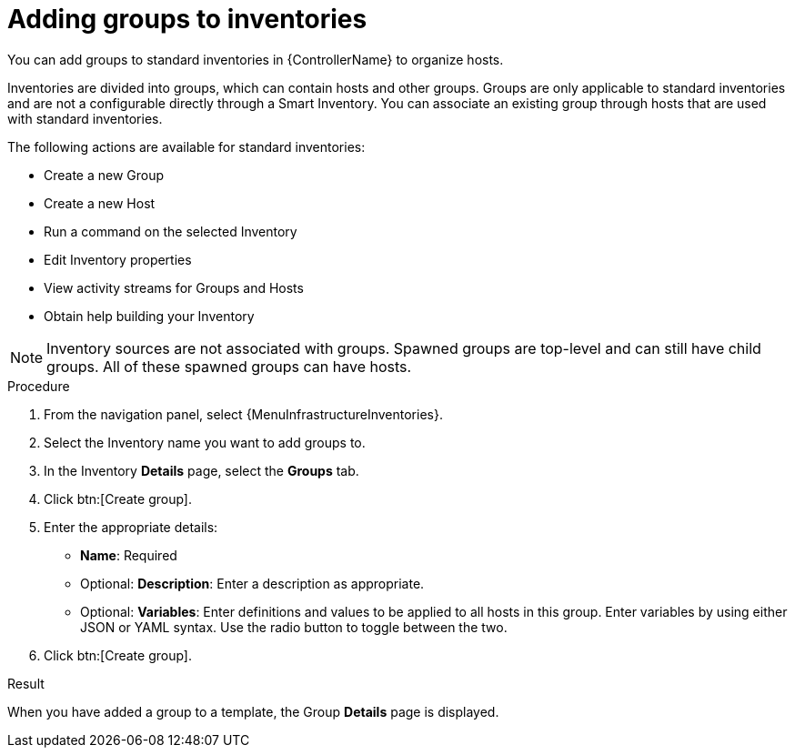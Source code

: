 :_mod-docs-content-type: PROCEDURE

[id="proc-controller-add-groups"]

= Adding groups to inventories

[role="_abstract"]
You can add groups to standard inventories in {ControllerName} to organize hosts.

Inventories are divided into groups, which can contain hosts and other groups.
Groups are only applicable to standard inventories and are not a configurable directly through a Smart Inventory.
You can associate an existing group through hosts that are used with standard inventories.

The following actions are available for standard inventories:

* Create a new Group
* Create a new Host
* Run a command on the selected Inventory
* Edit Inventory properties
* View activity streams for Groups and Hosts
* Obtain help building your Inventory

[NOTE]
====
Inventory sources are not associated with groups.
Spawned groups are top-level and can still have child groups.
All of these spawned groups can have hosts.
====

//Use the following procedure to create a new group for an inventory:

.Procedure
//[ddacosta] Groups is a tab selection and not a menu. Only use the menu and btn macros for those specific elements; otherwise just bold the selection
. From the navigation panel, select {MenuInfrastructureInventories}.
. Select the Inventory name you want to add groups to.
. In the Inventory *Details* page, select the *Groups* tab.
. Click btn:[Create group].
//+
//image:inventories-add-group-new.png[Inventories_manage_group_add]

. Enter the appropriate details:

* *Name*: Required
* Optional: *Description*: Enter a description as appropriate.
* Optional: *Variables*: Enter definitions and values to be applied to all hosts in this group.
Enter variables by using either JSON or YAML syntax.
Use the radio button to toggle between the two.
. Click btn:[Create group].

.Result
When you have added a group to a template, the Group *Details* page is displayed.
